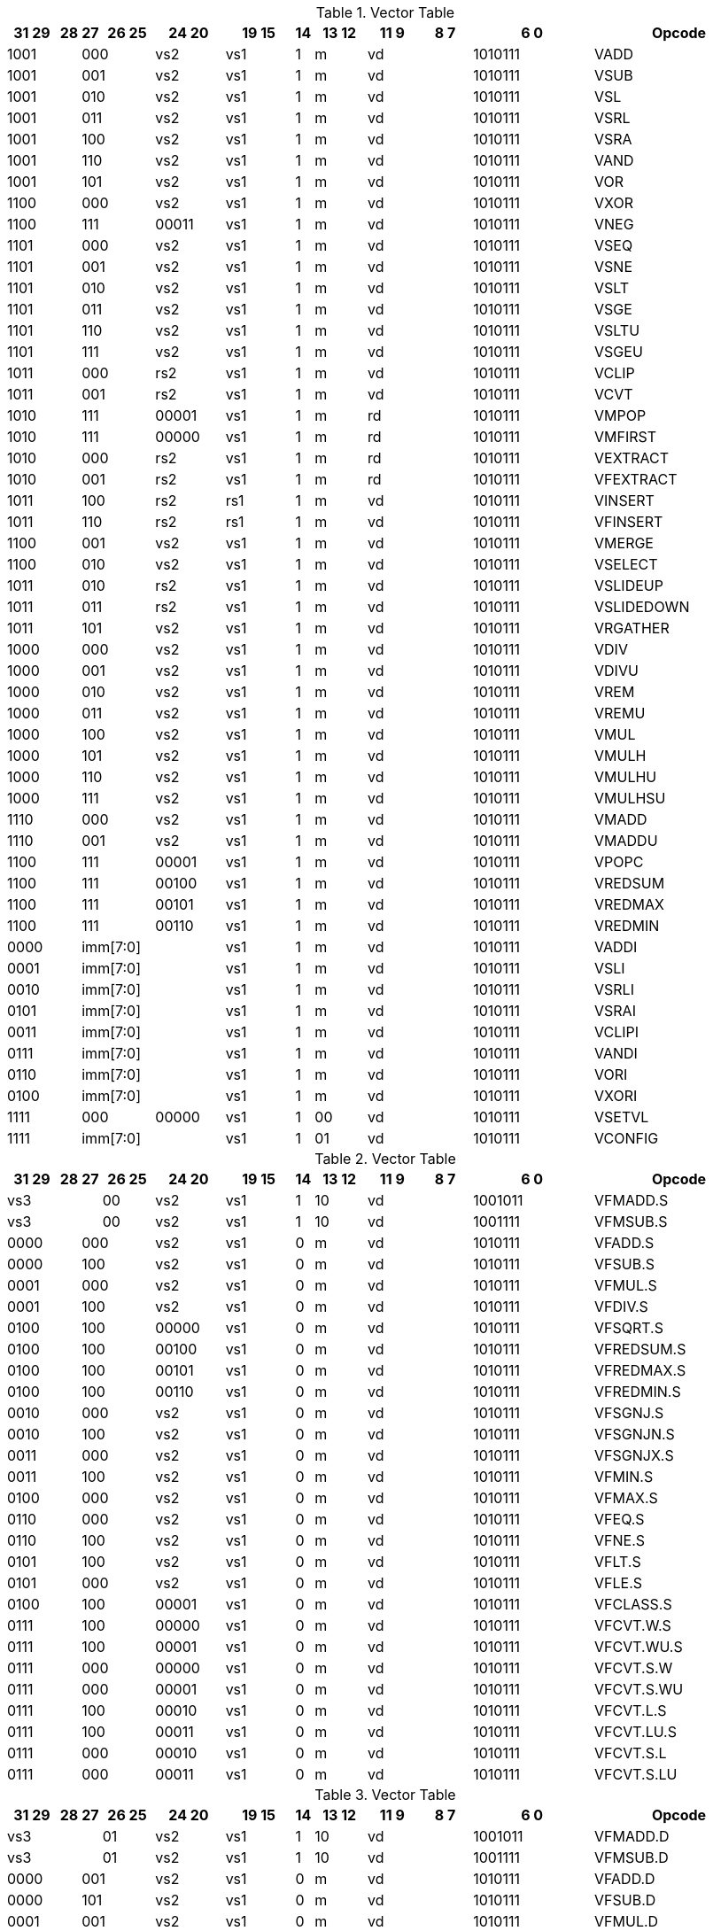 
.Vector Table
[width="100%",cols="^3,^1,^1,^3,^4,^4,^1,^3,^3,^3,^7,<10"]
|========================
|31 29 |28 |27 |26 25 |24  20 |19    15 |14 |13 12 |11 9 |8  7 |6  0 |Opcode

 2+|1001 2+|000|vs2|vs1|1|m 2+|vd|1010111|VADD
 2+|1001 2+|001|vs2|vs1|1|m 2+|vd|1010111|VSUB
 2+|1001 2+|010|vs2|vs1|1|m 2+|vd|1010111|VSL
 2+|1001 2+|011|vs2|vs1|1|m 2+|vd|1010111|VSRL
 2+|1001 2+|100|vs2|vs1|1|m 2+|vd|1010111|VSRA
 2+|1001 2+|110|vs2|vs1|1|m 2+|vd|1010111|VAND
 2+|1001 2+|101|vs2|vs1|1|m 2+|vd|1010111|VOR
 2+|1100 2+|000|vs2|vs1|1|m 2+|vd|1010111|VXOR
 2+|1100 2+|111|00011|vs1|1|m 2+|vd|1010111|VNEG
 2+|1101 2+|000|vs2|vs1|1|m 2+|vd|1010111|VSEQ
 2+|1101 2+|001|vs2|vs1|1|m 2+|vd|1010111|VSNE
 2+|1101 2+|010|vs2|vs1|1|m 2+|vd|1010111|VSLT
 2+|1101 2+|011|vs2|vs1|1|m 2+|vd|1010111|VSGE
 2+|1101 2+|110|vs2|vs1|1|m 2+|vd|1010111|VSLTU
 2+|1101 2+|111|vs2|vs1|1|m 2+|vd|1010111|VSGEU
 2+|1011 2+|000|rs2|vs1|1|m 2+|vd|1010111|VCLIP
 2+|1011 2+|001|rs2|vs1|1|m 2+|vd|1010111|VCVT
 2+|1010 2+|111|00001|vs1|1|m 2+|rd|1010111|VMPOP
 2+|1010 2+|111|00000|vs1|1|m 2+|rd|1010111|VMFIRST
 2+|1010 2+|000|rs2|vs1|1|m 2+|rd|1010111|VEXTRACT
 2+|1010 2+|001|rs2|vs1|1|m 2+|rd|1010111|VFEXTRACT
 2+|1011 2+|100|rs2|rs1|1|m 2+|vd|1010111|VINSERT
 2+|1011 2+|110|rs2|rs1|1|m 2+|vd|1010111|VFINSERT
 2+|1100 2+|001|vs2|vs1|1|m 2+|vd|1010111|VMERGE
 2+|1100 2+|010|vs2|vs1|1|m 2+|vd|1010111|VSELECT
 2+|1011 2+|010|rs2|vs1|1|m 2+|vd|1010111|VSLIDEUP
 2+|1011 2+|011|rs2|vs1|1|m 2+|vd|1010111|VSLIDEDOWN
 2+|1011 2+|101|vs2|vs1|1|m 2+|vd|1010111|VRGATHER
 2+|1000 2+|000|vs2|vs1|1|m 2+|vd|1010111|VDIV
 2+|1000 2+|001|vs2|vs1|1|m 2+|vd|1010111|VDIVU
 2+|1000 2+|010|vs2|vs1|1|m 2+|vd|1010111|VREM
 2+|1000 2+|011|vs2|vs1|1|m 2+|vd|1010111|VREMU
 2+|1000 2+|100|vs2|vs1|1|m 2+|vd|1010111|VMUL
 2+|1000 2+|101|vs2|vs1|1|m 2+|vd|1010111|VMULH
 2+|1000 2+|110|vs2|vs1|1|m 2+|vd|1010111|VMULHU
 2+|1000 2+|111|vs2|vs1|1|m 2+|vd|1010111|VMULHSU
 2+|1110 2+|000|vs2|vs1|1|m 2+|vd|1010111|VMADD
 2+|1110 2+|001|vs2|vs1|1|m 2+|vd|1010111|VMADDU
 2+|1100 2+|111|00001|vs1|1|m 2+|vd|1010111|VPOPC
 2+|1100 2+|111|00100|vs1|1|m 2+|vd|1010111|VREDSUM
 2+|1100 2+|111|00101|vs1|1|m 2+|vd|1010111|VREDMAX
 2+|1100 2+|111|00110|vs1|1|m 2+|vd|1010111|VREDMIN
2+|0000 3+|imm[7:0]|vs1|1|m 2+|vd|1010111|VADDI
2+|0001 3+|imm[7:0]|vs1|1|m 2+|vd|1010111|VSLI
2+|0010 3+|imm[7:0]|vs1|1|m 2+|vd|1010111|VSRLI
2+|0101 3+|imm[7:0]|vs1|1|m 2+|vd|1010111|VSRAI
2+|0011 3+|imm[7:0]|vs1|1|m 2+|vd|1010111|VCLIPI
2+|0111 3+|imm[7:0]|vs1|1|m 2+|vd|1010111|VANDI
2+|0110 3+|imm[7:0]|vs1|1|m 2+|vd|1010111|VORI
2+|0100 3+|imm[7:0]|vs1|1|m 2+|vd|1010111|VXORI
 2+|1111 2+|000|00000|vs1|1|00 2+|vd|1010111|VSETVL
2+|1111 3+|imm[7:0]|vs1|1|01 2+|vd|1010111|VCONFIG

|========================


.Vector Table
[width="100%",cols="^3,^1,^1,^3,^4,^4,^1,^3,^3,^3,^7,<10"]
|========================
|31 29 |28 |27 |26 25 |24  20 |19    15 |14 |13 12 |11 9 |8  7 |6  0 |Opcode

 3+|vs3|00|vs2|vs1|1|10 2+|vd|1001011|VFMADD.S
 3+|vs3|00|vs2|vs1|1|10 2+|vd|1001111|VFMSUB.S
 2+|0000 2+|000|vs2|vs1|0|m 2+|vd|1010111|VFADD.S
 2+|0000 2+|100|vs2|vs1|0|m 2+|vd|1010111|VFSUB.S
 2+|0001 2+|000|vs2|vs1|0|m 2+|vd|1010111|VFMUL.S
 2+|0001 2+|100|vs2|vs1|0|m 2+|vd|1010111|VFDIV.S
 2+|0100 2+|100|00000|vs1|0|m 2+|vd|1010111|VFSQRT.S
 2+|0100 2+|100|00100|vs1|0|m 2+|vd|1010111|VFREDSUM.S
 2+|0100 2+|100|00101|vs1|0|m 2+|vd|1010111|VFREDMAX.S
 2+|0100 2+|100|00110|vs1|0|m 2+|vd|1010111|VFREDMIN.S
 2+|0010 2+|000|vs2|vs1|0|m 2+|vd|1010111|VFSGNJ.S
 2+|0010 2+|100|vs2|vs1|0|m 2+|vd|1010111|VFSGNJN.S
 2+|0011 2+|000|vs2|vs1|0|m 2+|vd|1010111|VFSGNJX.S
 2+|0011 2+|100|vs2|vs1|0|m 2+|vd|1010111|VFMIN.S
 2+|0100 2+|000|vs2|vs1|0|m 2+|vd|1010111|VFMAX.S
 2+|0110 2+|000|vs2|vs1|0|m 2+|vd|1010111|VFEQ.S
 2+|0110 2+|100|vs2|vs1|0|m 2+|vd|1010111|VFNE.S
 2+|0101 2+|100|vs2|vs1|0|m 2+|vd|1010111|VFLT.S
 2+|0101 2+|000|vs2|vs1|0|m 2+|vd|1010111|VFLE.S
 2+|0100 2+|100|00001|vs1|0|m 2+|vd|1010111|VFCLASS.S
 2+|0111 2+|100|00000|vs1|0|m 2+|vd|1010111|VFCVT.W.S
 2+|0111 2+|100|00001|vs1|0|m 2+|vd|1010111|VFCVT.WU.S
 2+|0111 2+|000|00000|vs1|0|m 2+|vd|1010111|VFCVT.S.W
 2+|0111 2+|000|00001|vs1|0|m 2+|vd|1010111|VFCVT.S.WU
 2+|0111 2+|100|00010|vs1|0|m 2+|vd|1010111|VFCVT.L.S
 2+|0111 2+|100|00011|vs1|0|m 2+|vd|1010111|VFCVT.LU.S
 2+|0111 2+|000|00010|vs1|0|m 2+|vd|1010111|VFCVT.S.L
 2+|0111 2+|000|00011|vs1|0|m 2+|vd|1010111|VFCVT.S.LU

|========================


.Vector Table
[width="100%",cols="^3,^1,^1,^3,^4,^4,^1,^3,^3,^3,^7,<10"]
|========================
|31 29 |28 |27 |26 25 |24  20 |19    15 |14 |13 12 |11 9 |8  7 |6  0 |Opcode

 3+|vs3|01|vs2|vs1|1|10 2+|vd|1001011|VFMADD.D
 3+|vs3|01|vs2|vs1|1|10 2+|vd|1001111|VFMSUB.D
 2+|0000 2+|001|vs2|vs1|0|m 2+|vd|1010111|VFADD.D
 2+|0000 2+|101|vs2|vs1|0|m 2+|vd|1010111|VFSUB.D
 2+|0001 2+|001|vs2|vs1|0|m 2+|vd|1010111|VFMUL.D
 2+|0001 2+|101|vs2|vs1|0|m 2+|vd|1010111|VFDIV.D
 2+|0100 2+|101|00000|vs1|0|m 2+|vd|1010111|VFSQRT.D
 2+|0100 2+|101|00100|vs1|0|m 2+|vd|1010111|VFREDSUM.D
 2+|0100 2+|101|00101|vs1|0|m 2+|vd|1010111|VFREDMAX.D
 2+|0100 2+|101|00110|vs1|0|m 2+|vd|1010111|VFREDMIN.D
 2+|0010 2+|001|vs2|vs1|0|m 2+|vd|1010111|VFSGNJ.D
 2+|0010 2+|101|vs2|vs1|0|m 2+|vd|1010111|VFSGNJN.D
 2+|0011 2+|001|vs2|vs1|0|m 2+|vd|1010111|VFSGNJX.D
 2+|0011 2+|101|vs2|vs1|0|m 2+|vd|1010111|VFMIN.D
 2+|0100 2+|001|vs2|vs1|0|m 2+|vd|1010111|VFMAX.D
 2+|0110 2+|001|vs2|vs1|0|m 2+|vd|1010111|VFEQ.D
 2+|0110 2+|101|vs2|vs1|0|m 2+|vd|1010111|VFNE.D
 2+|0101 2+|101|vs2|vs1|0|m 2+|vd|1010111|VFLT.D
 2+|0101 2+|001|vs2|vs1|0|m 2+|vd|1010111|VFLE.D
 2+|0100 2+|101|00001|vs1|0|m 2+|vd|1010111|VFCLASS.D
 2+|1000 2+|001|00000|vs1|0|m 2+|vd|1010111|VFCVT.S.D
 2+|1000 2+|001|00001|vs1|0|m 2+|vd|1010111|VFCVT.D.S
 2+|0111 2+|101|00000|vs1|0|m 2+|vd|1010111|VFCVT.W.D
 2+|0111 2+|101|00001|vs1|0|m 2+|vd|1010111|VFCVT.WU.D
 2+|0111 2+|001|00000|vs1|0|m 2+|vd|1010111|VFCVT.D.W
 2+|0111 2+|001|00001|vs1|0|m 2+|vd|1010111|VFCVT.D.WU
 2+|0111 2+|101|00010|vs1|0|m 2+|vd|1010111|VFCVT.L.D
 2+|0111 2+|101|00011|vs1|0|m 2+|vd|1010111|VFCVT.LU.D
 2+|0111 2+|001|00010|vs1|0|m 2+|vd|1010111|VFCVT.D.L
 2+|0111 2+|001|00011|vs1|0|m 2+|vd|1010111|VFCVT.D.LU

|========================


.Vector Table
[width="100%",cols="^3,^1,^1,^3,^4,^4,^1,^3,^3,^3,^7,<10"]
|========================
|31 29 |28 |27 |26 25 |24  20 |19    15 |14 |13 12 |11 9 |8  7 |6  0 |Opcode

 3+|vs3|10|vs2|vs1|1|10 2+|vd|1001011|VFMADD.H
 3+|vs3|10|vs2|vs1|1|10 2+|vd|1001111|VFMSUB.H
 2+|0000 2+|010|vs2|vs1|0|m 2+|vd|1010111|VFADD.H
 2+|0000 2+|110|vs2|vs1|0|m 2+|vd|1010111|VFSUB.H
 2+|0001 2+|010|vs2|vs1|0|m 2+|vd|1010111|VFMUL.H
 2+|0001 2+|110|vs2|vs1|0|m 2+|vd|1010111|VFDIV.H
 2+|0100 2+|110|00000|vs1|0|m 2+|vd|1010111|VFSQRT.H
 2+|0100 2+|110|00100|vs1|0|m 2+|vd|1010111|VFREDSUM.H
 2+|0100 2+|110|00101|vs1|0|m 2+|vd|1010111|VFREDMAX.H
 2+|0100 2+|110|00110|vs1|0|m 2+|vd|1010111|VFREDMIN.H
 2+|0010 2+|010|vs2|vs1|0|m 2+|vd|1010111|VFSGNJ.H
 2+|0010 2+|110|vs2|vs1|0|m 2+|vd|1010111|VFSGNJN.H
 2+|0011 2+|010|vs2|vs1|0|m 2+|vd|1010111|VFSGNJX.H
 2+|0011 2+|110|vs2|vs1|0|m 2+|vd|1010111|VFMIN.H
 2+|0100 2+|010|vs2|vs1|0|m 2+|vd|1010111|VFMAX.H
 2+|0110 2+|010|vs2|vs1|0|m 2+|vd|1010111|VFEQ.H
 2+|0110 2+|110|vs2|vs1|0|m 2+|vd|1010111|VFNE.H
 2+|0101 2+|110|vs2|vs1|0|m 2+|vd|1010111|VFLT.H
 2+|0101 2+|010|vs2|vs1|0|m 2+|vd|1010111|VFLE.H
 2+|0100 2+|110|00001|vs1|0|m 2+|vd|1010111|VFCLASS.H
 2+|1000 2+|010|00000|vs1|0|m 2+|vd|1010111|VFCVT.S.H
 2+|1000 2+|010|00001|vs1|0|m 2+|vd|1010111|VFCVT.H.S
 2+|0111 2+|110|00000|vs1|0|m 2+|vd|1010111|VFCVT.W.H
 2+|0111 2+|110|00001|vs1|0|m 2+|vd|1010111|VFCVT.WU.H
 2+|0111 2+|010|00000|vs1|0|m 2+|vd|1010111|VFCVT.H.W
 2+|0111 2+|010|00001|vs1|0|m 2+|vd|1010111|VFCVT.H.WU
 2+|0111 2+|110|00010|vs1|0|m 2+|vd|1010111|VFCVT.L.H
 2+|0111 2+|110|00011|vs1|0|m 2+|vd|1010111|VFCVT.LU.H
 2+|0111 2+|010|00010|vs1|0|m 2+|vd|1010111|VFCVT.H.L
 2+|0111 2+|010|00011|vs1|0|m 2+|vd|1010111|VFCVT.H.LU

|========================


.Vector Table
[width="100%",cols="^3,^1,^1,^3,^4,^4,^1,^3,^3,^3,^7,<10"]
|========================
|31 29 |28 |27 |26 25 |24  20 |19    15 |14 |13 12 |11 9 |8  7 |6  0 |Opcode

 3+|vs3|11|vs2|vs1|1|10 2+|vd|1001011|VFMADD.Q
 3+|vs3|11|vs2|vs1|1|10 2+|vd|1001111|VFMSUB.Q
 2+|0000 2+|011|vs2|vs1|0|m 2+|vd|1010111|VFADD.Q
 2+|0000 2+|111|vs2|vs1|0|m 2+|vd|1010111|VFSUB.Q
 2+|0001 2+|011|vs2|vs1|0|m 2+|vd|1010111|VFMUL.Q
 2+|0001 2+|111|vs2|vs1|0|m 2+|vd|1010111|VFDIV.Q
 2+|0100 2+|111|00000|vs1|0|m 2+|vd|1010111|VFSQRT.Q
 2+|0100 2+|111|00100|vs1|0|m 2+|vd|1010111|VFREDSUM.Q
 2+|0100 2+|111|00101|vs1|0|m 2+|vd|1010111|VFREDMAX.Q
 2+|0100 2+|111|00110|vs1|0|m 2+|vd|1010111|VFREDMIN.Q
 2+|0010 2+|011|vs2|vs1|0|m 2+|vd|1010111|VFSGNJ.Q
 2+|0010 2+|111|vs2|vs1|0|m 2+|vd|1010111|VFSGNJN.Q
 2+|0011 2+|011|vs2|vs1|0|m 2+|vd|1010111|VFSGNJX.Q
 2+|0011 2+|111|vs2|vs1|0|m 2+|vd|1010111|VFMIN.Q
 2+|0100 2+|011|vs2|vs1|0|m 2+|vd|1010111|VFMAX.Q
 2+|0110 2+|011|vs2|vs1|0|m 2+|vd|1010111|VFEQ.Q
 2+|0110 2+|111|vs2|vs1|0|m 2+|vd|1010111|VFNE.Q
 2+|0101 2+|111|vs2|vs1|0|m 2+|vd|1010111|VFLT.Q
 2+|0101 2+|011|vs2|vs1|0|m 2+|vd|1010111|VFLE.Q
 2+|0100 2+|111|00001|vs1|0|m 2+|vd|1010111|VFCLASS.Q
 2+|1000 2+|011|00000|vs1|0|m 2+|vd|1010111|VFCVT.S.Q
 2+|1000 2+|011|00001|vs1|0|m 2+|vd|1010111|VFCVT.Q.S
 2+|0111 2+|111|00000|vs1|0|m 2+|vd|1010111|VFCVT.W.Q
 2+|0111 2+|111|00001|vs1|0|m 2+|vd|1010111|VFCVT.WU.Q
 2+|0111 2+|011|00000|vs1|0|m 2+|vd|1010111|VFCVT.Q.W
 2+|0111 2+|011|00001|vs1|0|m 2+|vd|1010111|VFCVT.Q.WU
 2+|0111 2+|111|00010|vs1|0|m 2+|vd|1010111|VFCVT.L.Q
 2+|0111 2+|111|00011|vs1|0|m 2+|vd|1010111|VFCVT.LU.Q
 2+|0111 2+|011|00010|vs1|0|m 2+|vd|1010111|VFCVT.Q.L
 2+|0111 2+|011|00011|vs1|0|m 2+|vd|1010111|VFCVT.Q.LU

|========================


.Vector Table
[width="100%",cols="^3,^1,^1,^3,^4,^4,^1,^3,^3,^3,^7,<10"]
|========================
|31 29 |28 |27 |26 25 |24  20 |19    15 |14 |13 12 |11 9 |8  7 |6  0 |Opcode

|imm[2:0]|0|0|m|00000|rs1|0|00 2+|vd|0000111|VLB
|imm[2:0]|0|0|m|00000|rs1|1|01 2+|vd|0000111|VLH
|imm[2:0]|0|0|m|00000|rs1|1|10 2+|vd|0000111|VLW
|imm[2:0]|0|0|m|00000|rs1|1|11 2+|vd|0000111|VLD
|imm[2:0]|1|0|m|00000|rs1|0|00 2+|vd|0000111|VLBU
|imm[2:0]|1|0|m|00000|rs1|1|01 2+|vd|0000111|VLHU
|imm[2:0]|1|0|m|00000|rs1|1|10 2+|vd|0000111|VLWU
|imm[2:0]|0|0|m|rs2|rs1|0|00 2+|vd|0000111|VLSB
|imm[2:0]|0|0|m|rs2|rs1|1|01 2+|vd|0000111|VLSH
|imm[2:0]|0|0|m|rs2|rs1|1|10 2+|vd|0000111|VLSW
|imm[2:0]|0|0|m|rs2|rs1|1|11 2+|vd|0000111|VLSD
|imm[2:0]|1|0|m|rs2|rs1|0|00 2+|vd|0000111|VLSBU
|imm[2:0]|1|0|m|rs2|rs1|1|01 2+|vd|0000111|VLSHU
|imm[2:0]|1|0|m|rs2|rs1|1|10 2+|vd|0000111|VLSWU
|imm[2:0]|0|1|m|vs2|rs1|0|00 2+|vd|0000111|VLXB
|imm[2:0]|0|1|m|vs2|rs1|1|01 2+|vd|0000111|VLXH
|imm[2:0]|0|1|m|vs2|rs1|1|10 2+|vd|0000111|VLXW
|imm[2:0]|0|1|m|vs2|rs1|1|11 2+|vd|0000111|VLXD
|imm[2:0]|1|1|m|vs2|rs1|0|00 2+|vd|0000111|VLXBU
|imm[2:0]|1|1|m|vs2|rs1|1|01 2+|vd|0000111|VLXHU
|imm[2:0]|1|1|m|vs2|rs1|1|10 2+|vd|0000111|VLXWU
3+|vs3|m|00000|rs1|1|01|imm[2:0]|10|0100111|VLFH
3+|vs3|m|00000|rs1|1|10|imm[2:0]|10|0100111|VLFS
3+|vs3|m|00000|rs1|1|11|imm[2:0]|10|0100111|VLFD
3+|vs3|m|rs2|rs1|1|01|imm[2:0]|10|0100111|VLSFH
3+|vs3|m|rs2|rs1|1|10|imm[2:0]|10|0100111|VLSFS
3+|vs3|m|rs2|rs1|1|11|imm[2:0]|10|0100111|VLSFD
3+|vs3|m|vs2|rs1|1|01|imm[2:0]|11|0100111|VLXFH
3+|vs3|m|vs2|rs1|1|10|imm[2:0]|11|0100111|VLXFS
3+|vs3|m|vs2|rs1|1|11|imm[2:0]|11|0100111|VLXFD
3+|vs3|m|00000|rs1|0|00|imm[2:0]|00|0100111|VSB
3+|vs3|m|00000|rs1|1|01|imm[2:0]|00|0100111|VSH
3+|vs3|m|00000|rs1|1|10|imm[2:0]|00|0100111|VSW
3+|vs3|m|00000|rs1|1|11|imm[2:0]|00|0100111|VSD
3+|vs3|m|rs2|rs1|0|00|imm[2:0]|00|0100111|VSSB
3+|vs3|m|rs2|rs1|1|01|imm[2:0]|00|0100111|VSSH
3+|vs3|m|rs2|rs1|1|10|imm[2:0]|00|0100111|VSSW
3+|vs3|m|rs2|rs1|1|11|imm[2:0]|00|0100111|VSSD
3+|vs3|m|rs2|rs1|0|00|imm[2:0]|01|0100111|VSXB
3+|vs3|m|rs2|rs1|1|01|imm[2:0]|01|0100111|VSXH
3+|vs3|m|rs2|rs1|1|10|imm[2:0]|01|0100111|VSXW
3+|vs3|m|rs2|rs1|1|11|imm[2:0]|01|0100111|VSXD
 3+|vs3|11|vs2|00001|1|m 2+|vd|0100111|VAMOSWAP
 3+|vs3|11|vs2|00000|1|m 2+|vd|0100111|VAMOADD
 3+|vs3|11|vs2|01100|1|m 2+|vd|0100111|VAMOAND
 3+|vs3|11|vs2|01000|1|m 2+|vd|0100111|VAMOOR
 3+|vs3|11|vs2|00100|1|m 2+|vd|0100111|VAMOXOR
 3+|vs3|11|vs2|10000|1|m 2+|vd|0100111|VAMOMIN
 3+|vs3|11|vs2|10100|1|m 2+|vd|0100111|VAMOMAX

|========================

